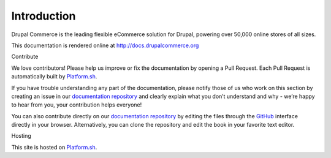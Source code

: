 Introduction
============

Drupal Commerce is the leading flexible eCommerce solution for Drupal,
powering over 50,000 online stores of all sizes.

This documentation is rendered online at http://docs.drupalcommerce.org

Contribute

We love contributors! Please help us improve or fix the documentation by
opening a Pull Request. Each Pull Request is automatically built by
`Platform.sh`_.

If you have trouble understanding any part of the documentation, please
notify those of us who work on this section by creating an issue in our
`documentation repository`_ and clearly explain what you don’t
understand and why - we’re happy to hear from you, your contribution
helps everyone!

You can also contribute directly on our `documentation repository`_ by
editing the files through the `GitHub`_ interface directly in your
browser. Alternatively, you can clone the repository and edit the book
in your favorite text editor.

Hosting

This site is hosted on `Platform.sh`_.

.. _Platform.sh: https://platform.sh
.. _documentation repository: https://github.com/drupalcommerce/commerce-docs
.. _GitHub: https://github.com/
